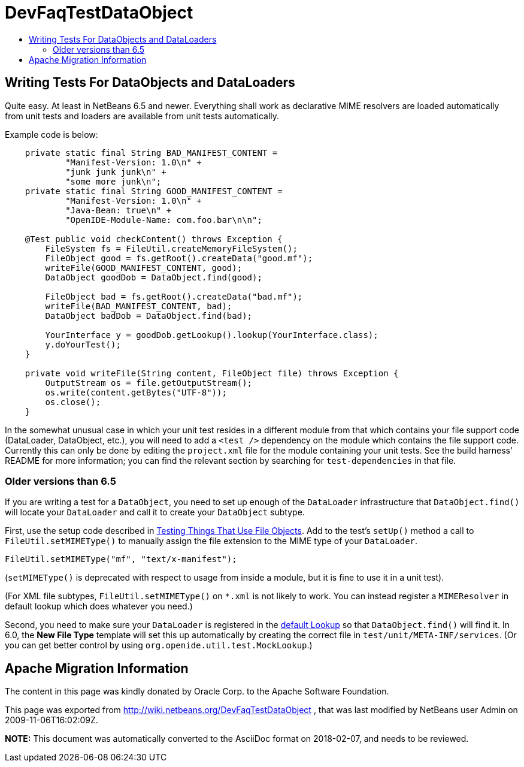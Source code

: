 // 
//     Licensed to the Apache Software Foundation (ASF) under one
//     or more contributor license agreements.  See the NOTICE file
//     distributed with this work for additional information
//     regarding copyright ownership.  The ASF licenses this file
//     to you under the Apache License, Version 2.0 (the
//     "License"); you may not use this file except in compliance
//     with the License.  You may obtain a copy of the License at
// 
//       http://www.apache.org/licenses/LICENSE-2.0
// 
//     Unless required by applicable law or agreed to in writing,
//     software distributed under the License is distributed on an
//     "AS IS" BASIS, WITHOUT WARRANTIES OR CONDITIONS OF ANY
//     KIND, either express or implied.  See the License for the
//     specific language governing permissions and limitations
//     under the License.
//

= DevFaqTestDataObject
:jbake-type: wiki
:jbake-tags: wiki, devfaq, needsreview
:markup-in-source: verbatim,quotes,macros
:jbake-status: published
:keywords: Apache NetBeans wiki DevFaqTestDataObject
:description: Apache NetBeans wiki DevFaqTestDataObject
:toc: left
:toc-title:
:syntax: true

== Writing Tests For DataObjects and DataLoaders

Quite easy. At least in NetBeans 6.5 and newer. Everything shall work as 
declarative MIME resolvers are loaded automatically from unit tests and 
loaders are available from unit tests automatically.

Example code is below:

[source,java,subs="{markup-in-source}"]
----

    private static final String BAD_MANIFEST_CONTENT =
            "Manifest-Version: 1.0\n" +
            "junk junk junk\n" +
            "some more junk\n";
    private static final String GOOD_MANIFEST_CONTENT =
            "Manifest-Version: 1.0\n" +
            "Java-Bean: true\n" +
            "OpenIDE-Module-Name: com.foo.bar\n\n";

    @Test public void checkContent() throws Exception {
        FileSystem fs = FileUtil.createMemoryFileSystem();
        FileObject good = fs.getRoot().createData("good.mf");
        writeFile(GOOD_MANIFEST_CONTENT, good);
        DataObject goodDob = DataObject.find(good);

        FileObject bad = fs.getRoot().createData("bad.mf");
        writeFile(BAD_MANIFEST_CONTENT, bad);
        DataObject badDob = DataObject.find(bad);

        YourInterface y = goodDob.getLookup().lookup(YourInterface.class);
        y.doYourTest();
    }

    private void writeFile(String content, FileObject file) throws Exception {
        OutputStream os = file.getOutputStream();
        os.write(content.getBytes("UTF-8"));
        os.close();
    }
----

In the somewhat unusual case in which your unit test resides in a different module from that which contains your file support code (DataLoader, DataObject, etc.), you will need to add a `<test />` dependency on the module which contains the file support code.  Currently this can only be done by editing the `project.xml` file for the module containing your unit tests.  See the build harness' README for more information; you can find the relevant section by searching for `test-dependencies` in that file.

=== Older versions than 6.5

If you are writing a test for a `DataObject`,
you need to set up enough of the `DataLoader` infrastructure
that `DataObject.find()` will locate your `DataLoader`
and call it to create your `DataObject` subtype.

First, use the setup code described in
link:TestingThingsThatUseFileObjectDataObjectDataFolder.asciidoc[Testing Things That Use File Objects].
Add to the test's `setUp()` method a call to `FileUtil.setMIMEType()`
to manually assign the file extension to the MIME type of your `DataLoader`.

[source,java,subs="{markup-in-source}"]
----

FileUtil.setMIMEType("mf", "text/x-manifest");
----

(`setMIMEType()` is deprecated with respect to usage from inside a module,
but it is fine to use it in a unit test).

(For XML file subtypes, `FileUtil.setMIMEType()` on `*.xml` is not likely to work.
You can instead register a `MIMEResolver` in default lookup which does whatever you need.)

Second, you need to make sure your `DataLoader` is registered in the
link:DevFaqLookupDefault.asciidoc[default Lookup]
so that `DataObject.find()` will find it.
In 6.0, the *New File Type* template will set this up automatically
by creating the correct file in `test/unit/META-INF/services`.
(Or you can get better control by using `org.openide.util.test.MockLookup`.)

== Apache Migration Information

The content in this page was kindly donated by Oracle Corp. to the
Apache Software Foundation.

This page was exported from link:http://wiki.netbeans.org/DevFaqTestDataObject[http://wiki.netbeans.org/DevFaqTestDataObject] , 
that was last modified by NetBeans user Admin 
on 2009-11-06T16:02:09Z.


*NOTE:* This document was automatically converted to the AsciiDoc format on 2018-02-07, and needs to be reviewed.
